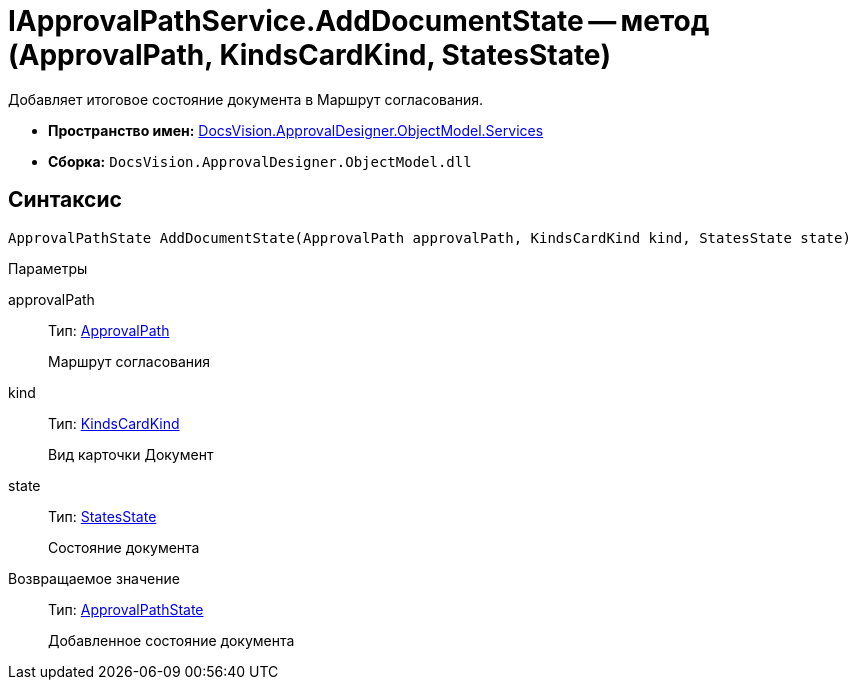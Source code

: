 = IApprovalPathService.AddDocumentState -- метод (ApprovalPath, KindsCardKind, StatesState)

Добавляет итоговое состояние документа в Маршрут согласования.

* *Пространство имен:* xref:api/DocsVision/ApprovalDesigner/ObjectModel/Services/Services_NS.adoc[DocsVision.ApprovalDesigner.ObjectModel.Services]
* *Сборка:* `DocsVision.ApprovalDesigner.ObjectModel.dll`

== Синтаксис

[source,csharp]
----
ApprovalPathState AddDocumentState(ApprovalPath approvalPath, KindsCardKind kind, StatesState state)
----

Параметры

approvalPath::
Тип: xref:api/DocsVision/ApprovalDesigner/ObjectModel//ApprovalPath_CL.adoc[ApprovalPath]
+
Маршрут согласования
kind::
Тип: xref:api/DocsVision/BackOffice/ObjectModel/KindsCardKind_CL.adoc[KindsCardKind]
+
Вид карточки Документ
state::
Тип: xref:api/DocsVision/BackOffice/ObjectModel/StatesState_CL.adoc[StatesState]
+
Состояние документа

Возвращаемое значение::
Тип: xref:api/DocsVision/ApprovalDesigner/ObjectModel/ApprovalPathState_CL.adoc[ApprovalPathState]
+
Добавленное состояние документа
